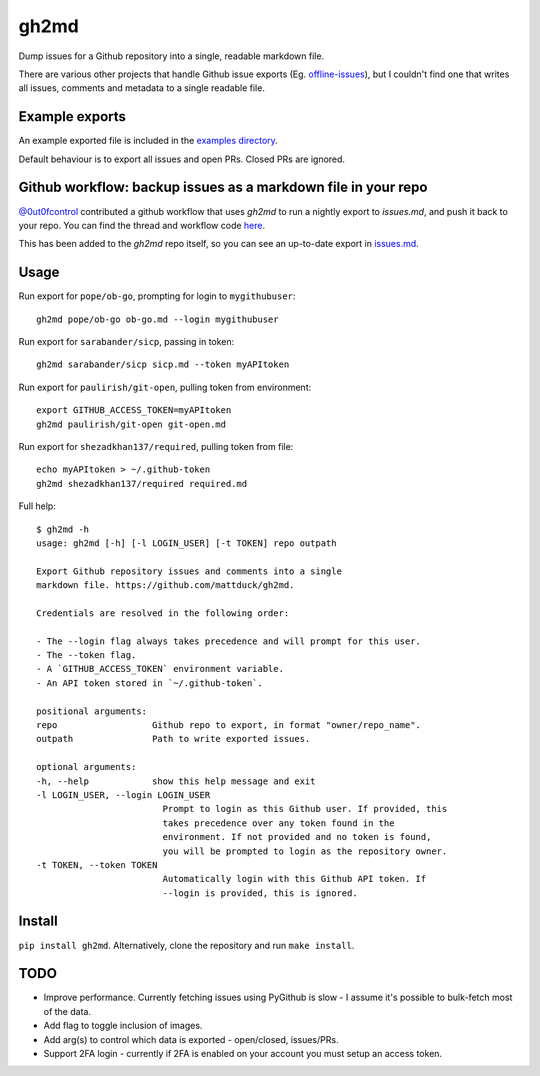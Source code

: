 gh2md
=====

|PyPI|  |Travis|

Dump issues for a Github repository into a single, readable markdown file.

There are various other projects that handle Github issue exports
(Eg. `offline-issues <https://github.com/jlord/offline-issues>`_), but I couldn't
find one that writes all issues, comments and metadata to a single readable
file.


Example exports
---------------

An example exported file is included in the `examples directory <examples/sshrc.md>`_.

Default behaviour is to export all issues and open PRs. Closed PRs are ignored.


Github workflow: backup issues as a markdown file in your repo
--------------------------------------------------------------

`@0ut0fcontrol <https://github.com/0ut0fcontrol>`_ contributed a github workflow
that uses `gh2md` to run a nightly export to `issues.md`, and push it back to
your repo. You can find the thread and workflow code `here
<https://github.com/mattduck/gh2md/issues/11>`_.

This has been added to the `gh2md` repo itself, so you can see an up-to-date
export in `issues.md <./issues.md>`_.


Usage
-----

Run export for ``pope/ob-go``, prompting for login to ``mygithubuser``::

    gh2md pope/ob-go ob-go.md --login mygithubuser


Run export for ``sarabander/sicp``, passing in token::

    gh2md sarabander/sicp sicp.md --token myAPItoken


Run export for ``paulirish/git-open``, pulling token from environment::

    export GITHUB_ACCESS_TOKEN=myAPItoken
    gh2md paulirish/git-open git-open.md


Run export for ``shezadkhan137/required``, pulling token from file::

    echo myAPItoken > ~/.github-token
    gh2md shezadkhan137/required required.md


Full help::

    $ gh2md -h
    usage: gh2md [-h] [-l LOGIN_USER] [-t TOKEN] repo outpath

    Export Github repository issues and comments into a single
    markdown file. https://github.com/mattduck/gh2md.

    Credentials are resolved in the following order:

    - The --login flag always takes precedence and will prompt for this user.
    - The --token flag.
    - A `GITHUB_ACCESS_TOKEN` environment variable.
    - An API token stored in `~/.github-token`.

    positional arguments:
    repo                  Github repo to export, in format "owner/repo_name".
    outpath               Path to write exported issues.

    optional arguments:
    -h, --help            show this help message and exit
    -l LOGIN_USER, --login LOGIN_USER
                            Prompt to login as this Github user. If provided, this
                            takes precedence over any token found in the
                            environment. If not provided and no token is found,
                            you will be prompted to login as the repository owner.
    -t TOKEN, --token TOKEN
                            Automatically login with this Github API token. If
                            --login is provided, this is ignored.


Install
-------

``pip install gh2md``. Alternatively, clone the repository and run ``make install``.


TODO
-----

- Improve performance. Currently fetching issues using PyGithub is slow - I
  assume it's possible to bulk-fetch most of the data.

- Add flag to toggle inclusion of images.

- Add arg(s) to control which data is exported - open/closed, issues/PRs.

- Support 2FA login - currently if 2FA is enabled on your account you must setup
  an access token.

.. |PyPI| image:: https://img.shields.io/pypi/v/gh2md.svg
   :target: https://pypi.python.org/pypi/gh2md

.. |Travis| image:: https://travis-ci.org/mattduck/gh2md.svg?branch=master
   :target: https://travis-ci.org/mattduck/gh2md
